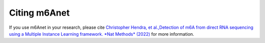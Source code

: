 .. _citing:


Citing m6Anet
--------------------------
If you use m6Anet in your research, please cite
`Christopher Hendra, et al.,Detection of m6A from direct RNA sequencing using a Multiple Instance Learning framework. *Nat Methods* (2022) <https://doi.org/10.1038/s41592-022-01666-1>`_
for more information.